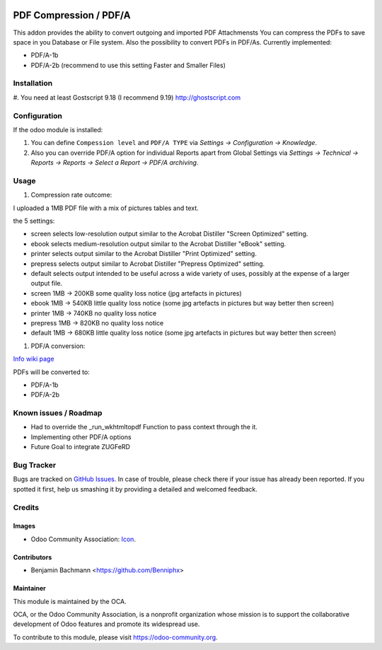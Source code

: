 .. image:: https://img.shields.io/badge/licence-AGPL--3-blue.svg
   :target: http://www.gnu.org/licenses/agpl-3.0-standalone.html
   :alt: License: AGPL-3

=========================
PDF Compression / PDF/A
=========================

This addon provides the ability to convert outgoing and imported PDF Attachmensts
You can compress the PDFs to save space in you Database or File system.
Also the possibility to convert PDFs in PDF/As. Currently implemented:

* PDF/A-1b
* PDF/A-2b (recommend to use this setting Faster and Smaller Files)


Installation
============

#. You need at least Gostscript 9.18 (I recommend 9.19)
`http://ghostscript.com <http://ghostscript.com/download/gsdnld.html>`_


Configuration
=============

If the odoo module is installed:

#. You can define ``Compession level`` and ``PDF/A TYPE`` via
   `Settings -> Configuration -> Knowledge`.
#. Also you can override PDF/A option for individual Reports apart from Global Settings via
   `Settings -> Technical -> Reports -> Reports -> Select a Report -> PDF/A archiving`.



Usage
=====


#. Compression rate outcome:

I uploaded a 1MB PDF file with a mix of pictures tables and text.

the 5 settings:

* screen selects low-resolution output similar to the Acrobat Distiller "Screen Optimized" setting.
* ebook selects medium-resolution output similar to the Acrobat Distiller "eBook" setting.
* printer selects output similar to the Acrobat Distiller "Print Optimized" setting.
* prepress selects output similar to Acrobat Distiller "Prepress Optimized" setting.
* default selects output intended to be useful across a wide variety of uses, possibly at the expense of a larger output file.


* screen  1MB -> 200KB some quality loss notice (jpg artefacts in pictures)
* ebook  1MB -> 540KB little quality loss notice (some jpg artefacts in pictures but way better then screen)
* printer   1MB -> 740KB no quality loss notice
* prepress 1MB -> 820KB  no quality loss notice
* default 1MB -> 680KB  little quality loss notice (some jpg artefacts in pictures but way better then screen)

#. PDF/A conversion:

`Info wiki page <https://en.wikipedia.org/wiki/PDF/A>`_

PDFs will be converted to:

* PDF/A-1b
* PDF/A-2b



Known issues / Roadmap
======================

* Had to override the _run_wkhtmltopdf Function to pass context through the it.
* Implementing other PDF/A options
* Future Goal to integrate ZUGFeRD


Bug Tracker
===========

Bugs are tracked on `GitHub Issues
<https://github.com/OCA/server-tools/issues>`_. In case of trouble, please
check there if your issue has already been reported. If you spotted it first,
help us smashing it by providing a detailed and welcomed feedback.

Credits
=======

Images
------

* Odoo Community Association: `Icon <https://github.com/OCA/maintainer-tools/blob/master/template/module/static/description/icon.svg>`_.

Contributors
------------

* Benjamin Bachmann <https://github.com/Benniphx>

Maintainer
----------

.. image:: https://odoo-community.org/logo.png
   :alt: Odoo Community Association
   :target: https://odoo-community.org

This module is maintained by the OCA.

OCA, or the Odoo Community Association, is a nonprofit organization whose
mission is to support the collaborative development of Odoo features and
promote its widespread use.

To contribute to this module, please visit https://odoo-community.org.
